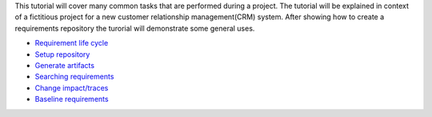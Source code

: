 This tutorial will cover many common tasks that are performed during a project. The tutorial will be explained in context of a fictitious project for a new customer relationship management(CRM) system. After showing how to create a requirements repository the turorial will demonstrate some general uses.

* `Requirement life cycle <requirement-life-cycle.html>`_
* `Setup repository <setup-repository.html>`_
* `Generate artifacts <generate-artifacts.html>`_
* `Searching requirements <searching-requirements.html>`_
* `Change impact/traces <change-impact.html>`_
* `Baseline requirements <baseline-requirements.html>`_



